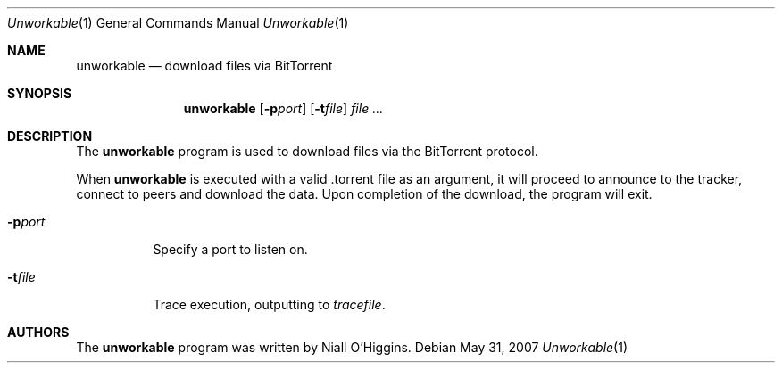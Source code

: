 .\"	$Id: unworkable.1,v 1.1 2007-10-26 03:55:48 niallo Exp $
.\"
.\" Copyright (c) 2007 Niall O'Higgins <niallo@unworkable.org>
.\" All rights reserved.
.\"
.\" Permission to use, copy, modify, and distribute this software for any
.\" purpose with or without fee is hereby granted, provided that the above
.\" copyright notice and this permission notice appear in all copies.
.\"
.\" THE SOFTWARE IS PROVIDED "AS IS" AND THE AUTHOR DISCLAIMS ALL WARRANTIES
.\" WITH REGARD TO THIS SOFTWARE INCLUDING ALL IMPLIED WARRANTIES OF
.\" MERCHANTABILITY AND FITNESS. IN NO EVENT SHALL THE AUTHOR BE LIABLE FOR
.\" ANY SPECIAL, DIRECT, INDIRECT, OR CONSEQUENTIAL DAMAGES OR ANY DAMAGES
.\" WHATSOEVER RESULTING FROM LOSS OF USE, DATA OR PROFITS, WHETHER IN AN
.\" ACTION OF CONTRACT, NEGLIGENCE OR OTHER TORTIOUS ACTION, ARISING OUT OF
.\" OR IN CONNECTION WITH THE USE OR PERFORMANCE OF THIS SOFTWARE.
.Dd $Mdocdate: May 31 2007 $
.Dt Unworkable 1
.Os
.Sh NAME
.Nm unworkable
.Nd download files via BitTorrent
.Sh SYNOPSIS
.Nm
.Bk -words
.Op Fl p Ns Ar port
.Op Fl t Ns Ar file
.Ar
.Ek
.Sh DESCRIPTION
The
.Nm
program is used to download files via the BitTorrent protocol.
.Pp
When
.Nm
is executed with a valid .torrent file as an argument, it will proceed
to announce to the tracker, connect to peers and download the data.
Upon completion of the download, the program will exit.
.Bl -tag -width Ds
.It Fl p Ns Ar port
Specify a port to listen on.
.It Fl t Ns Ar file
Trace execution, outputting to
.Ar tracefile .
.Sh AUTHORS
The
.Nm
program was written by Niall O'Higgins.
